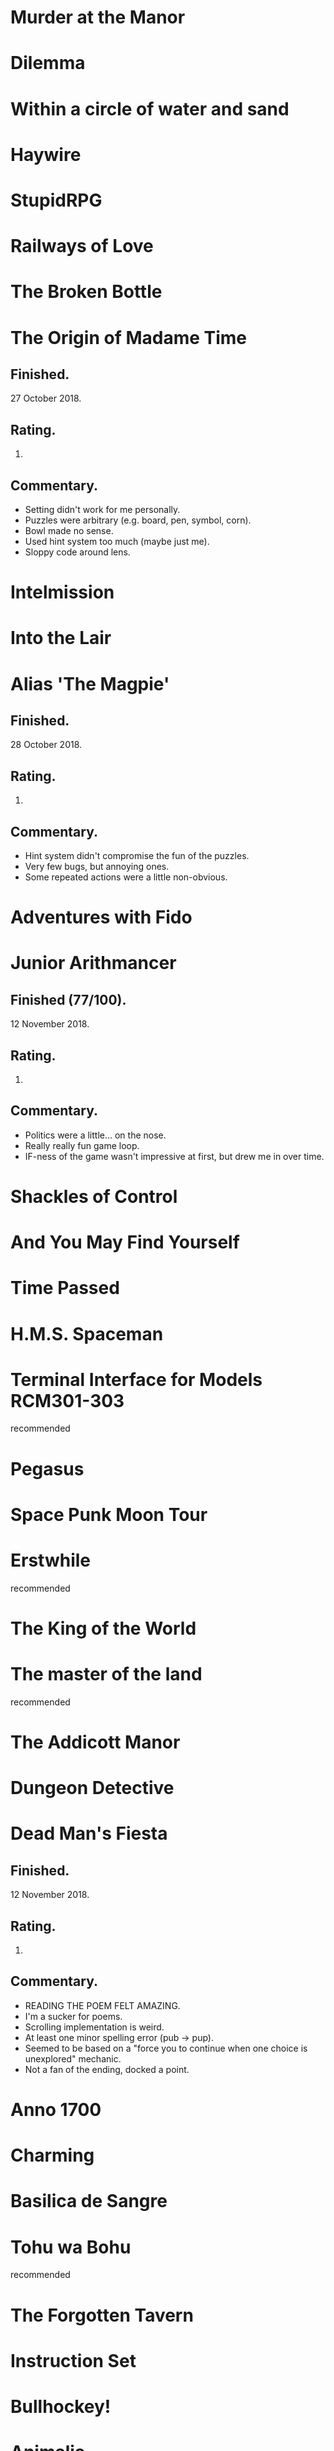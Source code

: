 * Murder at the Manor
* Dilemma
* Within a circle of water and sand
* Haywire
* StupidRPG
* Railways of Love
* The Broken Bottle
* The Origin of Madame Time

** Finished.

   27 October 2018.

** Rating.

   6.

** Commentary.

   * Setting didn't work for me personally.
   * Puzzles were arbitrary (e.g. board, pen, symbol, corn).
   * Bowl made no sense.
   * Used hint system too much (maybe just me).
   * Sloppy code around lens.

* Intelmission
* Into the Lair
* Alias 'The Magpie'

** Finished.

   28 October 2018.

** Rating.

   9.

** Commentary.

   * Hint system didn't compromise the fun of the puzzles.
   * Very few bugs, but annoying ones.
   * Some repeated actions were a little non-obvious.

* Adventures with Fido
* Junior Arithmancer

** Finished (77/100).

   12 November 2018.

** Rating.

   8.

** Commentary.

   * Politics were a little... on the nose.
   * Really really fun game loop.
   * IF-ness of the game wasn't impressive at first, but drew me in over time.

* Shackles of Control
* And You May Find Yourself
* Time Passed
* H.M.S. Spaceman
* Terminal Interface for Models RCM301-303

  recommended

* Pegasus
* Space Punk Moon Tour
* Erstwhile

  recommended

* The King of the World
* The master of the land

  recommended

* The Addicott Manor
* Dungeon Detective
* Dead Man's Fiesta

** Finished.

   12 November 2018.

** Rating.

   8.

** Commentary.

   * READING THE POEM FELT AMAZING.
   * I'm a sucker for poems.
   * Scrolling implementation is weird.
   * At least one minor spelling error (pub -> pup).
   * Seemed to be based on a "force you to continue when one choice is
     unexplored" mechanic.
   * Not a fan of the ending, docked a point.

* Anno 1700
* Charming
* Basilica de Sangre
* Tohu wa Bohu

  recommended

* The Forgotten Tavern
* Instruction Set
* Bullhockey!
* Animalia

  recommended

* Tower
* I.A.G. Alpha
* Dynamite Powers vs. the Ray of Night!
* Escape from Dinosaur Island
* They Will Not Return

  recommended

* Six Silver Bullets
* A Final Grind
* Cannery Vale
* Dream Pieces 2
* Ürs

  recommended

* LET'S ROB A BANK
* Linear Love
* A Woman's Choice
* Flowers of Mysteria
* Bogeyman

  recommended

* Careless Talk
* Bi Lines
* Birmingham IV

** Played (on ClubFloyd).

   11 November 2018.

** Rating.

   7.

** Commentary.

   * Feels really big.
   * Reminded me of limited experience solving puzzles in Discworld MUD.
   * Parser far from perfect, but admittedly based on '88 game.

* Writers Are Not Strangers
* Campfire Tales
* Abbess Otilia's Life and Death
* I Should Have Been That I Am
* The Mouse Who Woke Up For Christmas
* Lux
* Polish the Glass
* Awake
* DEVOTIONALIA

  recommended

* Let's Explore Geography! Canadian Commodities Trader Simulation Exercise
* Border Reivers
* Diddlebucker!
* Dreamland
* Ailihphilia
* Re: Dragon
* The Temple of Shorgil
* Tethered
* En Garde
* + = x

** Finished.

   12 November 2018.

** Rating.

   7.

** Commentary.

   * Endless loops are cooler than people give them credit for.
   * The way the end text was hidden slightly confused me.
   * Compared to the reviews I read:
     * The end text was far easier to find.
     * The tone was far less dark.

* Grimnoir
* smooch.click
* Stone of Wisdom
* Ostrich

  recommended

* Nightmare Adventure
* Eunice
